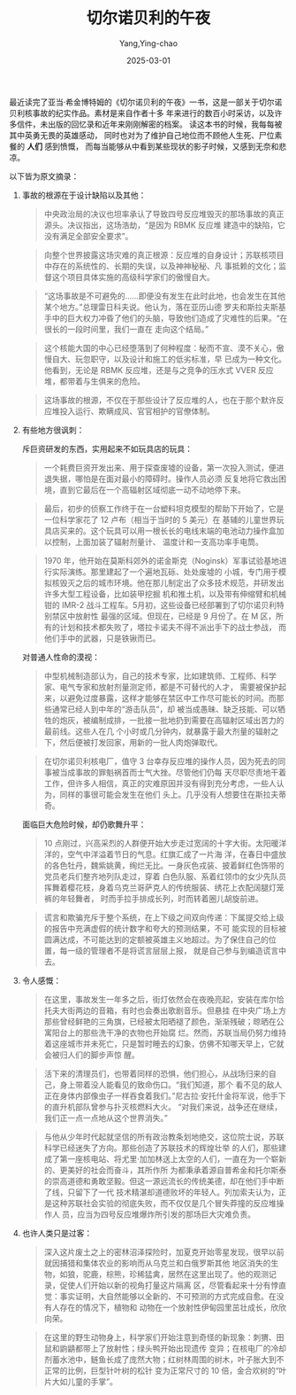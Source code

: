 #+TITLE:  切尔诺贝利的午夜
#+AUTHOR: Yang,Ying-chao
#+DATE:   2025-03-01
#+OPTIONS:  ^:nil H:5 num:t toc:2 \n:nil ::t |:t -:t f:t *:t tex:t d:(HIDE) tags:not-in-toc
#+STARTUP:   oddeven lognotestate
#+SEQ_TODO: TODO(t) INPROGRESS(i) WAITING(w@) | DONE(d) CANCELED(c@)
#+LANGUAGE: en
#+TAGS:     noexport(n)
#+EXCLUDE_TAGS: noexport
#+FILETAGS: :weixin:biji:

最近读完了亚当·希金博特姆的《切尔诺贝利的午夜》一书，这是一部关于切尔诺贝利核事故的纪实作品。素材是来自作者十多
年来进行的数百小时采访，以及许多信件，未出版的回忆录和近年来刚刚解密的档案。
读这本书的时候，我每每被其中英勇无畏的英雄感动，
同时也对为了维护自己地位而不顾他人生死、尸位素餐的 *人们* 感到愤慨，
而每当能够从中看到某些现状的影子时候，又感到无奈和悲凉。

以下皆为原文摘录：

1. 事故的根源在于设计缺陷以及其他：

    #+BEGIN_QUOTE
    中央政治局的决议也坦率承认了导致四号反应堆毁灭的那场事故的真正源头。决议指出，这场浩劫，“是因为 RBMK 反应堆
    建造中的缺陷，它没有满足全部安全要求”。
    #+END_QUOTE

    #+BEGIN_QUOTE
    向整个世界披露这场灾难的真正根源：反应堆的自身设计；苏联核项目中存在的系统性的、长期的失误，以及神神秘秘、凡
    事抵赖的文化；监督这个项目具体实施的高级科学家们的傲慢自大。
    #+END_QUOTE

    #+BEGIN_QUOTE
    “这场事故是不可避免的……即便没有发生在此时此地，也会发生在其他某个地方。”总理雷日科夫说。他认为，落在亚历山德
    罗夫和斯拉夫斯基手中的巨大权力冲昏了他们的头脑，导致他们造成了灾难性的后果。“在很长的一段时间里，我们一直在
    走向这个结局。”
    #+END_QUOTE

    #+BEGIN_QUOTE
    这个核能大国的中心已经堕落到了何种程度：秘而不宣、漠不关心，傲慢自大、玩忽职守，以及设计和施工的低劣标准，早
    已成为一种文化。他看到，无论是 RBMK 反应堆，还是与之竞争的压水式 VVER 反应堆，都带着与生俱来的危险。
    #+END_QUOTE

    #+BEGIN_QUOTE
    这场事故的根源，不仅在于那些设计了反应堆的人，也在于那个默许反应堆投入运行、欺瞒成风、官官相护的官僚体制。
    #+END_QUOTE

2. 有些地方很讽刺：

   斥巨资研发的东西，实用起来不如玩具店的玩具：

   #+BEGIN_QUOTE
   一个耗费巨资开发出来、用于探查废墟的设备，第一次投入测试，便进退失据，哪怕是在面对最小的障碍时。操作人员必须
   反复地将它救出困境，直到它最后在一个高辐射区域彻底一动不动地停下来。
   #+END_QUOTE

   #+BEGIN_QUOTE
   最后，初步的侦察工作终于在一台塑料坦克模型的帮助下开始了，它是一位科学家花了 12 卢布（相当于当时的 5 美元）在
   基辅的儿童世界玩具店买来的。这个玩具可以用一根长长的电线末端的电池动力操作盒加以控制，上面加装了辐射剂量计、
   温度计和一支高功率手电筒。
   #+END_QUOTE

    #+BEGIN_QUOTE
    1970 年，他开始在莫斯科郊外的诺金斯克（Noginsk）军事试验基地进行实际演练。那里建起了一个遍地瓦砾、处处废墟的
    小城，专门用于模拟核毁灭之后的城市环境。他在那儿制定出了众多技术规范，并研发出许多大型工程设备，比如装甲挖掘
    机和推土机，以及带有伸缩臂和机械钳的 IMR-2 战斗工程车。5月初，这些设备已经部署到了切尔诺贝利特别禁区中放射性
    最强的区域。但现在，已经是 9 月份了。在 M 区，所有的计划和技术都失败了，塔拉卡诺夫不得不派出手下的战士参战，
    而他们手中的武器，只是铁锹而已。
  #+END_QUOTE

   对普通人性命的漠视：

   #+BEGIN_QUOTE
   中型机械制造部认为，自己的技术专家，比如建筑师、工程师、科学家、电气专家和放射剂量测定师，都是不可替代的人才，
   需要被保护起来，以避免过度暴露，这样才能够在禁区中工作尽可能长的时间。而那些通常已经人到中年的“游击队员”，却
   被当成愚昧、缺乏技能、可以牺牲的炮灰，被编制成排，一批接一批地扔到需要在高辐射区域出苦力的最前线。这些人在几
   个小时或几分钟内，就暴露于最大剂量的辐射之下，然后便被打发回家，用新的一批人肉炮弹取代。
   #+END_QUOTE

   #+BEGIN_QUOTE
   在切尔诺贝利核电厂，值守 3 台幸存反应堆的操作人员，因为死去的同事被当成事故的罪魁祸首而士气大挫。尽管他们仍每
   天尽职尽责地干着工作，但许多人相信，真正的灾难原因并没有得到充分考虑，一些人认为，同样的事很可能会发生在他们
   头上。几乎没有人想要住在斯拉夫蒂奇。
   #+END_QUOTE

   面临巨大危险时候，却仍歌舞升平：
   #+BEGIN_QUOTE
   10 点刚过，兴高采烈的人群便开始大步走过宽阔的十字大街。太阳暖洋洋的，空气中洋溢着节日的气息。红旗汇成了一片海
   洋，在春日中盛放的各色牡丹，魏紫姚黄，绚烂无比。一身灰色戎装、披着鲜红色饰带的党员老兵们整齐地列队走过，穿着
   白色队服、系着红领巾的女少先队员挥舞着樱花枝，身着乌克兰哥萨克人的传统服装、绣花上衣配阔腿灯笼裤的年轻舞者，
   时而手拉手排成长列，时而转着圈儿胡旋前进。
  #+END_QUOTE

   #+BEGIN_QUOTE
   谎言和欺骗充斥于整个系统，在上下级之间双向传递：下属提交给上级的报告中充满虚假的统计数字和夸大的预测结果，不可
   能实现的目标被圆满达成，不可能达到的定额被英雄主义地超过。为了保住自己的位置，每一级的管理者不是将谎言层层上报，
   就是自己参与到编造谎言中去。
  #+END_QUOTE

3. 令人感慨：

  #+BEGIN_QUOTE
  在这里，事故发生一年多之后，街灯依然会在夜晚亮起，安装在库尔恰托夫大街两边的音箱，有时也会奏出歌剧音乐。但悬挂
  在中央广场上方那些曾经鲜艳的三角旗，已经被太阳晒褪了颜色，渐渐残破；晾晒在公寓阳台上的那些洗干净的衣物也开始腐
  烂。然而，苏联当局仍努力维持着这座城市并未死亡，只是暂时睡去的幻象，仿佛不知哪天早上，它就会被归人们的脚步声惊
  醒。
  #+END_QUOTE

  #+BEGIN_QUOTE
  活下来的清理员们，也带着同样的恐惧，他们担心，从战场归来的自己，身上带着没人能看见的致命伤口。“我们知道，那个
  看不见的敌人正在身体内部像虫子一样吞食着我们。”尼古拉·安托什金将军说，他手下的直升机部队曾参与扑灭核燃料大火。
  “对我们来说，战争还在继续，我们正一点一点地从这个世界消失。”
  #+END_QUOTE

  #+BEGIN_QUOTE
  与他从少年时代起就坚信的所有政治教条划地绝交，这位院士说，苏联科学已经迷失了方向。那些创造了苏联技术的辉煌壮举
  的人们，那些建成了第一座核电站、将尤里·加加林送上太空的人们，一直在为一个崭新的、更美好的社会而奋斗，其所作所
  为都秉承着源自普希金和托尔斯泰的崇高道德和勇敢坚毅。但这一源远流长的传统美德，却在他们手中断了线，只留下了一代
  技术精湛却道德败坏的年轻人。列加索夫认为，正是这种苏联社会实验的彻底失败，而不仅仅是几个冒失莽撞的反应堆操作人
  员，应当为四号反应堆爆炸所引发的那场巨大灾难负责。
  #+END_QUOTE

4. 也许人类只是过客：

  #+BEGIN_QUOTE
  深入这片废土之上的密林沼泽探险时，加夏克开始零星发现，很早以前就因捕猎和集体农业的影响而从乌克兰和白俄罗斯其他
  地区消失的生物，如狼，驼鹿，棕熊，珍稀猛禽，居然在这里出现了。他的观测记录，促使人们开始以新的视角打量这片隔离
  区，尽管看起来十分有悖直觉：事实证明，大自然能够以全新的、不可预测的方式完成自愈。在没有人存在的情况下，植物和
  动物在一个放射性伊甸园里茁壮成长，欣欣向荣。
  #+END_QUOTE

  #+BEGIN_QUOTE
  在这里的野生动物身上，科学家们开始注意到奇怪的新现象：刺猬、田鼠和鼩鼱都带上了放射性；绿头鸭开始出现遗传
  变异；在核电厂的冷却剂蓄水池中，鲢鱼长成了庞然大物；红树林周围的树木，叶子胀大到不正常的比例，巨型针叶树的松针
  变为正常尺寸的 10 倍，金合欢树的“叶片大如儿童的手掌”。
  #+END_QUOTE
